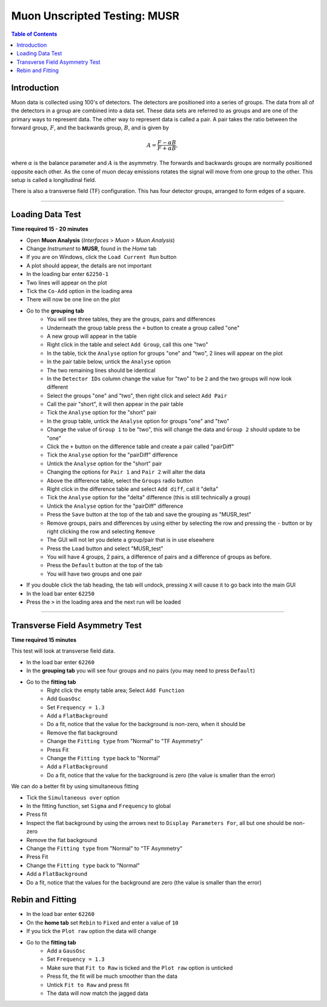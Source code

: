 .. _Muon_Analysis_MUSR-ref:

Muon Unscripted Testing: MUSR
=============================

.. contents:: Table of Contents
   :local:

Introduction
------------

Muon data is collected using 100's of detectors.
The detectors are positioned into a series of groups.
The data from all of the detectors in a group are combined into a data set.
These data sets are referred to as groups and are one of the primary ways to represent data.
The other way to represent data is called a pair.
A pair takes the ratio between the forward group, :math:`F`, and the backwards group, :math:`B`, and is given by

.. math::

    A = \frac{F-\alpha B}{F+\alpha B},

where :math:`\alpha` is the balance parameter and :math:`A` is the asymmetry.
The forwards and backwards groups are normally positioned opposite each other.
As the cone of muon decay emissions rotates the signal will move from one group to the other.
This setup is called a longitudinal field.

There is also a transverse field (TF) configuration.
This has four detector groups, arranged to form edges of a square.

-------------------------

.. _loading_test_MUSR:

Loading Data Test
-----------------

**Time required 15 - 20 minutes**

- Open **Muon Analysis** (*Interfaces* > *Muon* > *Muon Analysis*)
- Change *Instrument* to **MUSR**, found in the *Home* tab
- If you are on Windows, click the ``Load Current Run`` button
- A plot should appear, the details are not important
- In the loading bar enter ``62250-1``
- Two lines will appear on the plot
- Tick the ``Co-Add`` option in the loading area
- There will now be one line on the plot
- Go to the **grouping tab**
	- You will see three tables, they are the groups, pairs and differences
	- Underneath the group table press the ``+`` button to create a group called "one"
	- A new group will appear in the table
	- Right click in the table and select ``Add Group``, call this one "two"
	- In the table, tick the ``Analyse`` option for groups "one" and "two", 2 lines will appear on the plot
	- In the pair table below, untick the ``Analyse``  option
	- The two remaining lines should be identical
	- In the ``Detector IDs`` column change the value for "two" to be ``2`` and the two groups will now look different
	- Select the groups "one" and "two", then right click and select ``Add Pair``
	- Call the pair "short", it will then appear in the pair table
	- Tick the ``Analyse`` option for the "short" pair
	- In the group table, untick the ``Analyse`` option for groups "one" and "two"
	- Change the value of ``Group 1`` to be "two", this will change the data and ``Group 2`` should update to be "one"
	- Click the ``+`` button on the difference table and create a pair called "pairDiff"
	- Tick the ``Analyse`` option for the "pairDiff" difference
	- Untick the ``Analyse`` option for the "short" pair
	- Changing the options for ``Pair 1`` and ``Pair 2`` will alter the data
	- Above the difference table, select the ``Groups`` radio button
	- Right click in the difference table and select ``Add diff``, call it "delta"
	- Tick the ``Analyse`` option for the "delta" difference (this is still technically a group)
	- Untick the ``Analyse`` option for the "pairDiff" difference
	- Press the ``Save`` button at the top of the tab and save the grouping as "MUSR_test"
	- Remove groups, pairs and differences by using either by selecting the row and pressing the ``-`` button or by right clicking the row and selecting ``Remove``
	- The GUI will not let you delete a group/pair that is in use elsewhere
	- Press the ``Load`` button and select "MUSR_test"
	- You will have 4 groups, 2 pairs, a difference of pairs and a difference of groups as before.
	- Press the ``Default`` button at the top of the tab
	- You will have two groups and one pair
- If you double click the tab heading, the tab will undock, pressing ``X`` will cause it to go back into the main GUI
- In the load bar enter ``62250``
- Press the ``>`` in the loading area and the next run will be loaded

----

Transverse Field Asymmetry Test
-------------------------------

**Time required 15 minutes**

This test will look at transverse field data.

- In the load bar enter ``62260``
- In the **grouping tab** you will see four groups and no pairs (you may need to press ``Default``)
- Go to the **fitting tab**
	- Right click the empty table area; Select ``Add Function``
	- Add ``GuasOsc``
	- Set ``Frequency = 1.3``
	- Add a ``FlatBackground``
	- Do a fit, notice that the value for the background is non-zero, when it should be
	- Remove the flat background
	- Change the ``Fitting type`` from "Normal" to "TF Asymmetry"
	- Press Fit
	- Change the ``Fitting type`` back to "Normal"
	- Add a ``FlatBackground``
	- Do a fit, notice that the value for the background is zero (the value is smaller than the error)

We can do a better fit by using simultaneous fitting

- Tick the ``Simultaneous over`` option
- In the fitting function, set ``Sigma`` and ``Frequency`` to global
- Press fit
- Inspect the flat background by using the arrows next to ``Display Parameters For``, all but one should be non-zero
- Remove the flat background
- Change the ``Fitting type`` from "Normal" to "TF Asymmetry"
- Press Fit
- Change the ``Fitting type`` back to "Normal"
- Add a ``FlatBackground``
- Do a fit, notice that the values for the background are zero (the value is smaller than the error)


Rebin and Fitting
-----------------
- In the load bar enter ``62260``
- On the **home tab** set ``Rebin`` to ``Fixed`` and enter a value of ``10``
- If you tick the ``Plot raw`` option the data will change
- Go to the **fitting tab**
	- Add a ``GausOsc``
	- Set ``Frequency = 1.3``
	- Make sure that ``Fit to Raw`` is ticked and the ``Plot raw`` option is unticked
	- Press fit, the fit will be much smoother than the data
	- Untick ``Fit to Raw`` and press fit
	- The data will now match the jagged data
